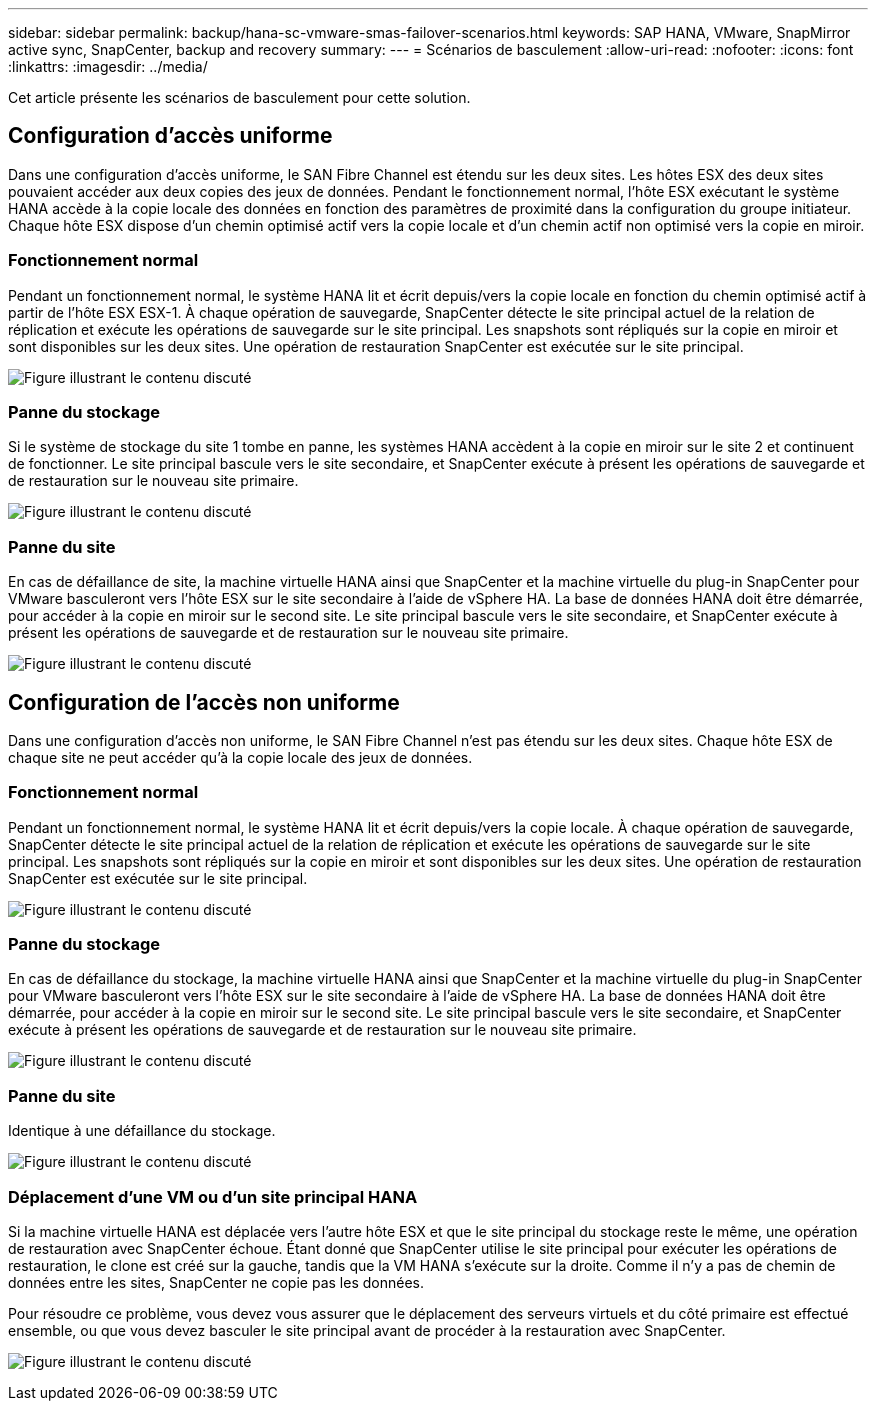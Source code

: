 ---
sidebar: sidebar 
permalink: backup/hana-sc-vmware-smas-failover-scenarios.html 
keywords: SAP HANA, VMware, SnapMirror active sync, SnapCenter, backup and recovery 
summary:  
---
= Scénarios de basculement
:allow-uri-read: 
:nofooter: 
:icons: font
:linkattrs: 
:imagesdir: ../media/


[role="lead"]
Cet article présente les scénarios de basculement pour cette solution.



== Configuration d'accès uniforme

Dans une configuration d'accès uniforme, le SAN Fibre Channel est étendu sur les deux sites. Les hôtes ESX des deux sites pouvaient accéder aux deux copies des jeux de données. Pendant le fonctionnement normal, l'hôte ESX exécutant le système HANA accède à la copie locale des données en fonction des paramètres de proximité dans la configuration du groupe initiateur. Chaque hôte ESX dispose d'un chemin optimisé actif vers la copie locale et d'un chemin actif non optimisé vers la copie en miroir.



=== Fonctionnement normal

Pendant un fonctionnement normal, le système HANA lit et écrit depuis/vers la copie locale en fonction du chemin optimisé actif à partir de l'hôte ESX ESX-1. À chaque opération de sauvegarde, SnapCenter détecte le site principal actuel de la relation de réplication et exécute les opérations de sauvegarde sur le site principal. Les snapshots sont répliqués sur la copie en miroir et sont disponibles sur les deux sites. Une opération de restauration SnapCenter est exécutée sur le site principal.

image:sc-saphana-vmware-smas-image42.png["Figure illustrant le contenu discuté"]



=== Panne du stockage

Si le système de stockage du site 1 tombe en panne, les systèmes HANA accèdent à la copie en miroir sur le site 2 et continuent de fonctionner. Le site principal bascule vers le site secondaire, et SnapCenter exécute à présent les opérations de sauvegarde et de restauration sur le nouveau site primaire.

image:sc-saphana-vmware-smas-image43.png["Figure illustrant le contenu discuté"]



=== Panne du site

En cas de défaillance de site, la machine virtuelle HANA ainsi que SnapCenter et la machine virtuelle du plug-in SnapCenter pour VMware basculeront vers l'hôte ESX sur le site secondaire à l'aide de vSphere HA. La base de données HANA doit être démarrée, pour accéder à la copie en miroir sur le second site. Le site principal bascule vers le site secondaire, et SnapCenter exécute à présent les opérations de sauvegarde et de restauration sur le nouveau site primaire.

image:sc-saphana-vmware-smas-image44.png["Figure illustrant le contenu discuté"]



== Configuration de l'accès non uniforme

Dans une configuration d'accès non uniforme, le SAN Fibre Channel n'est pas étendu sur les deux sites. Chaque hôte ESX de chaque site ne peut accéder qu'à la copie locale des jeux de données.



=== Fonctionnement normal

Pendant un fonctionnement normal, le système HANA lit et écrit depuis/vers la copie locale. À chaque opération de sauvegarde, SnapCenter détecte le site principal actuel de la relation de réplication et exécute les opérations de sauvegarde sur le site principal. Les snapshots sont répliqués sur la copie en miroir et sont disponibles sur les deux sites. Une opération de restauration SnapCenter est exécutée sur le site principal.

image:sc-saphana-vmware-smas-image45.png["Figure illustrant le contenu discuté"]



=== Panne du stockage

En cas de défaillance du stockage, la machine virtuelle HANA ainsi que SnapCenter et la machine virtuelle du plug-in SnapCenter pour VMware basculeront vers l'hôte ESX sur le site secondaire à l'aide de vSphere HA. La base de données HANA doit être démarrée, pour accéder à la copie en miroir sur le second site. Le site principal bascule vers le site secondaire, et SnapCenter exécute à présent les opérations de sauvegarde et de restauration sur le nouveau site primaire.

image:sc-saphana-vmware-smas-image46.png["Figure illustrant le contenu discuté"]



=== Panne du site

Identique à une défaillance du stockage.

image:sc-saphana-vmware-smas-image47.png["Figure illustrant le contenu discuté"]



=== Déplacement d'une VM ou d'un site principal HANA

Si la machine virtuelle HANA est déplacée vers l'autre hôte ESX et que le site principal du stockage reste le même, une opération de restauration avec SnapCenter échoue. Étant donné que SnapCenter utilise le site principal pour exécuter les opérations de restauration, le clone est créé sur la gauche, tandis que la VM HANA s'exécute sur la droite. Comme il n'y a pas de chemin de données entre les sites, SnapCenter ne copie pas les données.

Pour résoudre ce problème, vous devez vous assurer que le déplacement des serveurs virtuels et du côté primaire est effectué ensemble, ou que vous devez basculer le site principal avant de procéder à la restauration avec SnapCenter.

image:sc-saphana-vmware-smas-image48.png["Figure illustrant le contenu discuté"]
